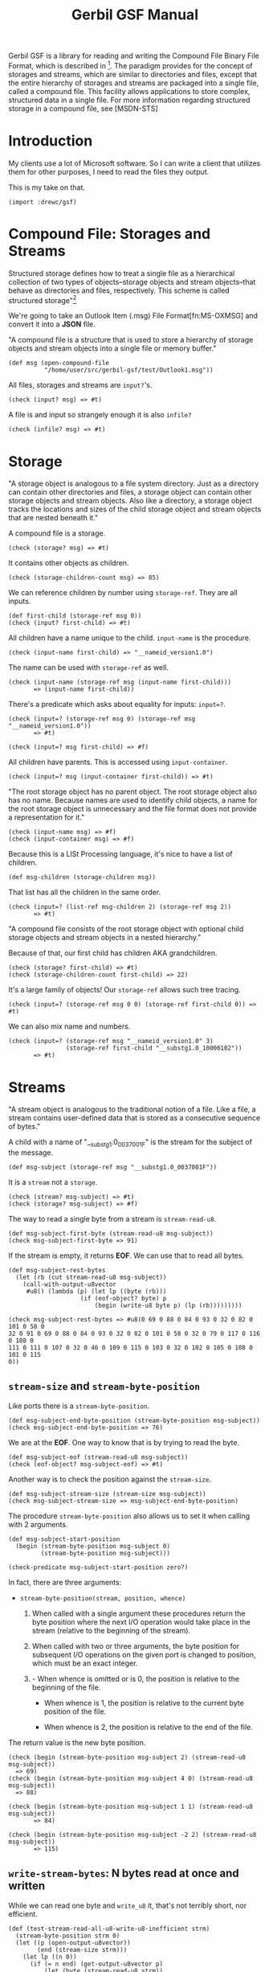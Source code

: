 #+TITLE: Gerbil GSF Manual
Gerbil GSF is a library for reading and writing the Compound File Binary File
Format, which is described in [fn:MS-CFB]. The paradigm provides for the concept
of storages and streams, which are similar to directories and files, except that
the entire hierarchy of storages and streams are packaged into a single file,
called a compound file. This facility allows applications to store complex,
structured data in a single file. For more information regarding structured
storage in a compound file, see [MSDN-STS]

* Introduction

My clients use a lot of Microsoft software. So I can write a client that
utilizes them for other purposes, I need to read the files they output.

This is my take on that.

#+begin_src gerbil
  (import :drewc/gsf)
#+end_src

* Compound File: Storages and Streams
  :PROPERTIES:
  :CUSTOM_ID: gsf_storages_and_streams
  :END:

Structured storage defines how to treat a single file as a hierarchical
collection of two types of objects--storage objects and stream objects--that
behave as directories and files, respectively. This scheme is called structured
storage"[fn:MS-CFB-intro]

We're going to take an Outlook Item (.msg) File Format[fn:MS-OXMSG] and convert
it into a *JSON* file.

"A compound file is a structure that is used to store a hierarchy of storage
objects and stream objects into a single file or memory buffer."

#+begin_src gerbil :noweb-ref test-open-msg
  (def msg (open-compound-file
            "/home/user/src/gerbil-gsf/test/Outlook1.msg"))
#+end_src

All files, storages and streams are ~input?~'s.

#+begin_src gerbil :noweb-ref test-input?-msg
  (check (input? msg) => #t)
#+end_src

A file is and input so strangely enough it is also ~infile?~
#+begin_src gerbil :noweb-ref test-msg-infile?
  (check (infile? msg) => #t)
#+end_src

* Storage

"A storage object is analogous to a file system directory. Just as a directory
can contain other directories and files, a storage object can contain other
storage objects and stream objects. Also like a directory, a storage object
tracks the locations and sizes of the child storage object and stream objects
that are nested beneath it."

A compound file is a storage.

#+begin_src gerbil :noweb-ref test-cfile-storage
  (check (storage? msg) => #t)
#+end_src

It contains other objects as children.

#+begin_src gerbil :noweb-ref test-cfile-children
  (check (storage-children-count msg) => 85)
#+end_src

We can reference children by number using ~storage-ref~. They are all inputs.

#+begin_src gerbil :noweb-ref test-input-first-child
  (def first-child (storage-ref msg 0))
  (check (input? first-child) => #t)
#+end_src

All children have a name unique to the child. ~input-name~ is the procedure.

#+begin_src gerbil :noweb-ref test-first-input-name
  (check (input-name first-child) => "__nameid_version1.0")
#+end_src

The name can be used with ~storage-ref~ as well.

#+begin_src gerbil :noweb-ref test-first-storage-ref
  (check (input-name (storage-ref msg (input-name first-child)))
         => (input-name first-child))
#+end_src

There's a predicate which asks about equality for inputs: ~input=?~.

#+begin_src gerbil :noweb-ref test-second-storage-ref
  (check (input=? (storage-ref msg 0) (storage-ref msg "__nameid_version1.0"))
         => #t)

  (check (input=? msg first-child) => #f)
#+end_src

All children have parents. This is accessed using ~input-container~.

#+begin_src gerbil :noweb-ref test-first-input-container
  (check (input=? msg (input-container first-child)) => #t)
#+end_src

"The root storage object has no parent object. The root storage object also has
no name. Because names are used to identify child objects, a name for the root
storage object is unnecessary and the file format does not provide a
representation for it."

#+begin_src gerbil :noweb-ref test-root-name-container
  (check (input-name msg) => #f)
  (check (input-container msg) => #f)
#+end_src

Because this is a LISt Processing language, it's nice to have a list of children.

#+begin_src gerbil :noweb-ref test-msg-children
  (def msg-children (storage-children msg))
#+end_src

That list has all the children in the same order.

#+begin_src gerbil :noweb-ref test-msg-children-order
  (check (input=? (list-ref msg-children 2) (storage-ref msg 2))
         => #t)
#+end_src


"A compound file consists of the root storage object with optional child storage
objects and stream objects in a nested hierarchy."


Because of that, our first child has children AKA grandchildren.

#+begin_src gerbil :noweb-ref test-storage-first-child
  (check (storage? first-child) => #t)
  (check (storage-children-count first-child) => 22)
#+end_src

It's a large family of objects! Our ~storage-ref~ allows such tree tracing.

#+begin_src gerbil
  (check (input=? (storage-ref msg 0 0) (storage-ref first-child 0)) => #t)
#+end_src

We can also mix name and numbers.

#+begin_src gerbil
  (check (input=? (storage-ref msg "__nameid_version1.0" 3)
                  (storage-ref first-child "__substg1.0_10000102"))
         => #t)
#+end_src

* Streams


"A stream object is analogous to the traditional notion of a file. Like a file,
a stream contains user-defined data that is stored as a consecutive sequence of
bytes."

A child with a name of "__substg1.0_0037001F" is the stream for the subject of the message.

#+begin_src gerbil :noweb-ref test-message-subject
  (def msg-subject (storage-ref msg "__substg1.0_0037001F"))
#+end_src

It is a ~stream~ not a ~storage~.

#+begin_src gerbil:noweb-ref test-message-subject?
  (check (stream? msg-subject) => #t)
  (check (storage? msg-subject) => #f)
#+end_src

The way to read a single byte from a stream is ~stream-read-u8~.

#+begin_src gerbil :noweb-ref test-subject-first-byte
  (def msg-subject-first-byte (stream-read-u8 msg-subject))
  (check msg-subject-first-byte => 91)
#+end_src

If the stream is empty, it returns *EOF*. We can use that to read all bytes.

#+begin_src gerbil :noweb-ref test-subject-rest-bytes
  (def msg-subject-rest-bytes
    (let (rb (cut stream-read-u8 msg-subject))
      (call-with-output-u8vector
       #u8() (lambda (p) (let lp ((byte (rb)))
                      (if (eof-object? byte) p
                          (begin (write-u8 byte p) (lp (rb)))))))))

  (check msg-subject-rest-bytes => #u8(0 69 0 88 0 84 0 93 0 32 0 82 0 101 0 58 0
  32 0 91 0 69 0 88 0 84 0 93 0 32 0 82 0 101 0 58 0 32 0 79 0 117 0 116 0 108 0
  111 0 111 0 107 0 32 0 46 0 109 0 115 0 103 0 32 0 102 0 105 0 108 0 101 0 115
  0))
#+end_src

** ~stream-size~ and ~stream-byte-position~
 Like ports there is a ~stream-byte-position~.

 #+begin_src gerbil
   (def msg-subject-end-byte-position (stream-byte-position msg-subject))
   (check msg-subject-end-byte-position => 76)
 #+end_src

 We are at the *EOF*. One way to know that is by trying to read the byte.

 #+begin_src gerbil
   (def msg-subject-eof (stream-read-u8 msg-subject))
   (check (eof-object? msg-subject-eof) => #t)
 #+end_src

 Another way is to check the position against the ~stream-size~.

 #+begin_src gerbil
   (def msg-subject-stream-size (stream-size msg-subject))
   (check msg-subject-stream-size => msg-subject-end-byte-position)
 #+end_src

 The procedure ~stream-byte-position~ also allows us to set it when calling with
 2 arguments.

 #+begin_src gerbil
   (def msg-subject-start-position
     (begin (stream-byte-position msg-subject 0)
            (stream-byte-position msg-subject)))

   (check-predicate msg-subject-start-position zero?)
 #+end_src

 In fact, there are three arguments:

   - ~stream-byte-position(stream, position, whence)~

     1) When called with a single argument these procedures return the byte
        position where the next I/O operation would take place in the stream
        (relative to the beginning of the stream).

     2) When called with two or three arguments, the byte position for subsequent
        I/O operations on the given port is changed to position, which must be an
        exact integer.

     3) - When whence is omitted or is 0, the position is relative to the
          beginning of the file.

        - When whence is 1, the position is relative to the current byte position
          of the file.

        - When whence is 2, the position is relative to the end of the file.

 The return value is the new byte position.

 #+begin_src gerbil
   (check (begin (stream-byte-position msg-subject 2) (stream-read-u8 msg-subject))
     => 69)
   (check (begin (stream-byte-position msg-subject 4 0) (stream-read-u8 msg-subject))
     => 88)

   (check (begin (stream-byte-position msg-subject 1 1) (stream-read-u8 msg-subject))
          => 84)

   (check (begin (stream-byte-position msg-subject -2 2) (stream-read-u8 msg-subject))
          => 115)
 #+end_src


** ~write-stream-bytes~: *N* bytes read at once and written

While we can read one byte and ~write_u8~ it, that's not terribly short, nor efficient.

#+begin_src gerbil
  (def (test-stream-read-all-u8-write-u8-inefficient strm)
    (stream-byte-position strm 0)
    (let ((p (open-output-u8vector))
          (end (stream-size strm)))
      (let lp ((n 0))
        (if (= n end) (get-output-u8vector p)
            (let (byte (stream-read-u8 strm))
              (write-u8 byte p)
              (lp (1+ n)))))))

  (def msg-subject-inef-bytes (test-stream-read-all-u8-write-u8-inefficient msg-subject))

  (check (list->u8vector (cdr (u8vector->list msg-subject-inef-bytes)))
         => msg-subject-rest-bytes)
#+end_src

As luck would have it, there is a function that does just that built in: ~write-stream-bytes~

#+begin_src gerbil
  (def (test-write-stream-bytes-1024 strm)
    (stream-byte-position strm 0)
    (call-with-output-u8vector #u8() (cut write-stream-bytes strm <>)))

  (def msg-subject-1024-bytes (test-write-stream-bytes-1024 msg-subject))

  (check msg-subject-1024-bytes => msg-subject-inef-bytes)
#+end_src

The reason it has *1024* it its name is because that is the buffer size in
bytes. We can set that using the ~:n~ keyword.

#+begin_src gerbil
  (def msg-subject-first-byte-u8
    (begin (stream-byte-position msg-subject 0)
           (call-with-output-u8vector
            #u8() (cut write-stream-bytes msg-subject n: 1 <>))))

  (check msg-subject-first-byte-u8 => (u8vector msg-subject-first-byte))
#+end_src

** ~stream-read-[all-as]-u8vector~: shorthand again

We can get rid of the need to specify an output vector.

#+begin_src gerbil
  (def msg-subject-stream-u8vector
    (begin (stream-byte-position msg-subject 0)
           (stream-read-u8vector msg-subject)))

  (check msg-subject-stream-u8vector => msg-subject-1024-bytes)
#+end_src

Like ~write-stream-bytes~ it takes a ~n:~ keyword with the default at *1024*.

#+begin_src gerbil
  (def msg-subject-first-byte-u8vector
    (begin (stream-byte-position msg-subject 0)
           (stream-read-u8vector msg-subject n: 1)))

  (check msg-subject-first-byte-u8vector => msg-subject-first-byte-u8)
#+end_src




* Testing

This file also literately defines and documents a test suite for *Gerbil GSF*.

#+begin_src gerbil :noweb-ref all-tests :noweb yes
  <<test-open-msg>>
  <<test-cfile-storage>>
  <<test-cfile-children>>
  <<test-msg-infile?>>
  <<test-cfile-storage>>
  <<test-cfile-children>>
  <<test-input-first-child>>
  <<test-first-input-name>>
  <<test-first-storage-ref>>
  <<test-second-storage-ref>>
  <<test-first-input-container>>
  <<test-root-name-container>>
  <<test-msg-children>>
  <<test-msg-children-order>>
  <<test-storage-first-child>>
  <<test-message-subject>>
  <<test-message-subject?>>
  <<test-subject-first-byte>>
  <<test-subject-rest-bytes>>
#+end_src

#+begin_src gerbil :noweb yes
  (import :std/test :drewc/gsf)

  (def test-gsf-manual
    (test-suite
     "Testing GSF Manual"
    <<all-tests>>))
#+end_src

* REPL play

#+begin_src gerbil
  (import :std/interactive)

  (reload :drewc/gsf/infile)
  (reload :drewc/gsf/input)
  (reload :drewc/gsf)

  (import :std/test :drewc/gsf)
  (import :drewc/gsf/infile :drewc/gsf/input :drewc/gsf)


#+end_src
* Footnotes

[fn:MS-CFB-intro] https://docs.microsoft.com/en-us/openspecs/windows_protocols/ms-cfb/50708a61-81d9-49c8-ab9c-43c98a795242

[fn:MS-CFB]  https://docs.microsoft.com/en-us/openspecs/windows_protocols/ms-cfb/
